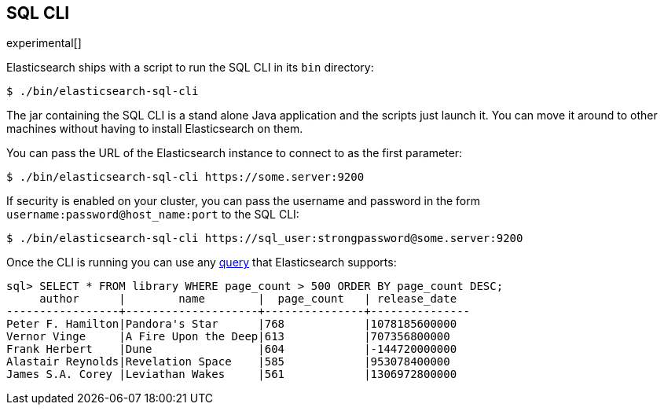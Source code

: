 [role="xpack"]
[testenv="basic"]
[[sql-cli]]
== SQL CLI

experimental[]

Elasticsearch ships with a script to run the SQL CLI in its `bin` directory:

[source,bash]
--------------------------------------------------
$ ./bin/elasticsearch-sql-cli
--------------------------------------------------

The jar containing the SQL CLI is a stand alone Java application and
the scripts just launch it. You can move it around to other machines
without having to install Elasticsearch on them.

You can pass the URL of the Elasticsearch instance to connect to as
the first parameter:

[source,bash]
--------------------------------------------------
$ ./bin/elasticsearch-sql-cli https://some.server:9200
--------------------------------------------------

If security is enabled on your cluster, you can pass the username
and password in the form `username:password@host_name:port`
to the SQL CLI:

[source,bash]
--------------------------------------------------
$ ./bin/elasticsearch-sql-cli https://sql_user:strongpassword@some.server:9200
--------------------------------------------------

Once the CLI is running you can use any <<sql-spec,query>> that
Elasticsearch supports:

[source,sqlcli]
--------------------------------------------------
sql> SELECT * FROM library WHERE page_count > 500 ORDER BY page_count DESC;
     author      |        name        |  page_count   | release_date
-----------------+--------------------+---------------+---------------
Peter F. Hamilton|Pandora's Star      |768            |1078185600000
Vernor Vinge     |A Fire Upon the Deep|613            |707356800000
Frank Herbert    |Dune                |604            |-144720000000
Alastair Reynolds|Revelation Space    |585            |953078400000
James S.A. Corey |Leviathan Wakes     |561            |1306972800000
--------------------------------------------------
// TODO it'd be lovely to be able to assert that this is correct but
// that is probably more work then it is worth right now.
